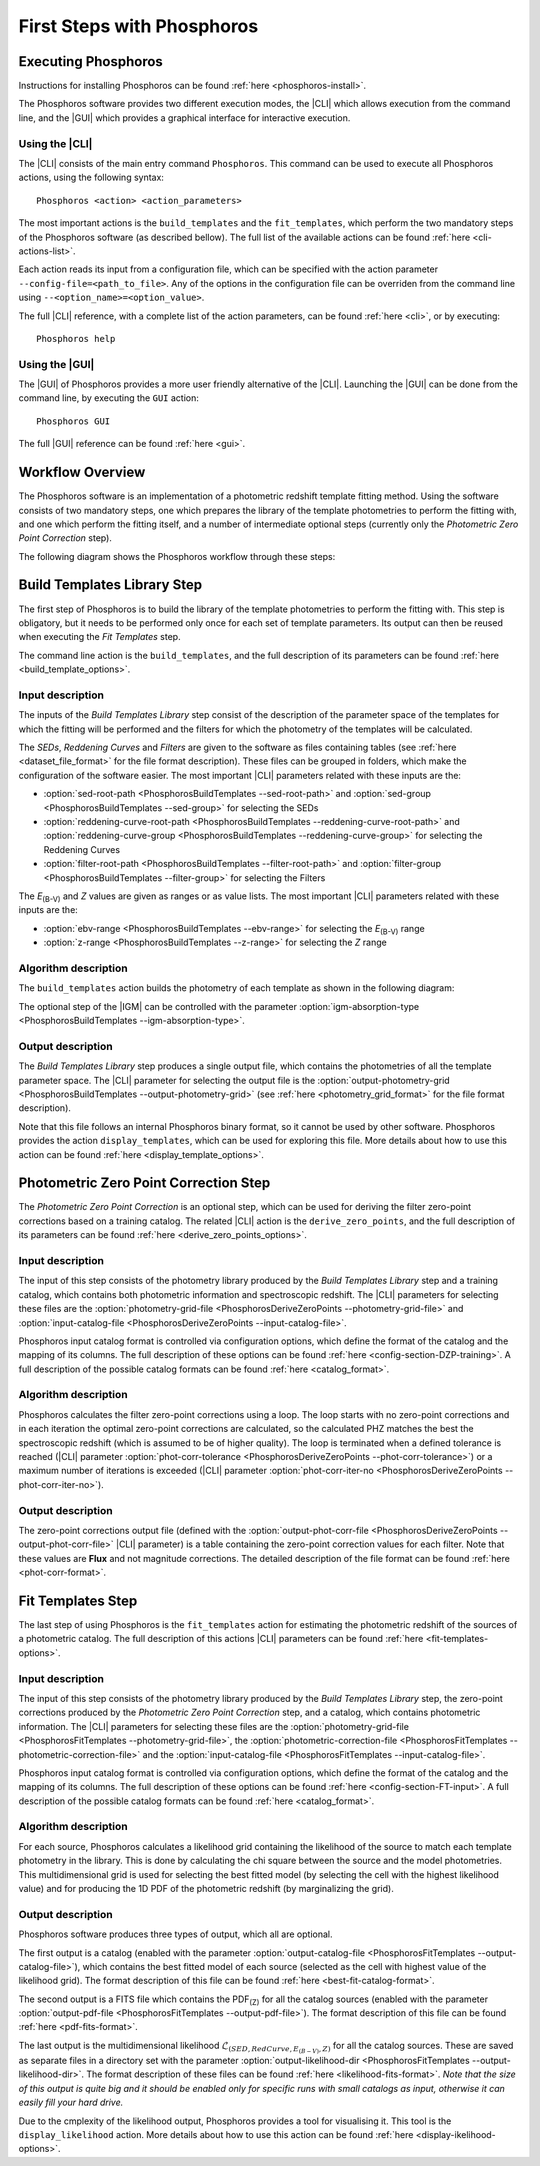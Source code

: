 .. _first-steps:

***************************
First Steps with Phosphoros
***************************

Executing Phosphoros
====================

Instructions for installing Phosphoros can be found :ref:`here <phosphoros-install>`.

The Phosphoros software provides two different execution modes, the |CLI| which
allows execution from the command line, and the |GUI| which provides a graphical
interface for interactive execution.

Using the |CLI|
---------------

The |CLI| consists of the main entry command ``Phosphoros``. This command can
be used to execute all Phosphoros actions, using the following syntax::

   Phosphoros <action> <action_parameters>
   
The most important actions is the ``build_templates`` and the ``fit_templates``,
which perform the two mandatory steps of the Phosphoros software (as described
bellow). The full list of the available actions can be found :ref:`here <cli-actions-list>`.

Each action reads its input from a configuration file, which can be specified
with the action parameter ``--config-file=<path_to_file>``. Any of the options
in the configuration file can be overriden from the command line using
``--<option_name>=<option_value>``.

The full |CLI| reference, with a complete list of the action parameters, can be
found :ref:`here <cli>`, or by executing::

   Phosphoros help

Using the |GUI|
---------------

The |GUI| of Phosphoros provides a more user friendly alternative of the |CLI|.
Launching the |GUI| can be done from the command line, by executing the ``GUI``
action::

   Phosphoros GUI

The full |GUI| reference can be found :ref:`here <gui>`.

Workflow Overview
=================

The Phosphoros software is an implementation of a photometric redshift template
fitting method. Using the software consists of two mandatory steps, one which
prepares the library of the template photometries to perform the fitting with,
and one which perform the fitting itself, and a number of intermediate optional
steps (currently only the *Photometric Zero Point Correction* step).

The following diagram shows the Phosphoros workflow through these steps:

.. image:: workflow.png
   :align: center
   

Build Templates Library Step
============================

The first step of Phosphoros is to build the library of the template
photometries to perform the fitting with. This step is obligatory, but it needs
to be performed only once for each set of template parameters. Its output can
then be reused when executing the *Fit Templates* step.

The command line action is the ``build_templates``, and the full description of
its parameters can be found :ref:`here <build_template_options>`.

Input description
-----------------

The inputs of the *Build Templates Library* step consist of the description of
the parameter space of the templates for which the fitting will be performed and
the filters for which the photometry of the templates will be calculated.

The *SEDs*, *Reddening Curves* and *Filters* are given to the software as files
containing tables (see :ref:`here <dataset_file_format>` for the file format
description). These files can be grouped in folders, which make the configuration
of the software easier. The most important |CLI| parameters related with these
inputs are the:

- :option:`sed-root-path <PhosphorosBuildTemplates --sed-root-path>` and
  :option:`sed-group <PhosphorosBuildTemplates --sed-group>`
  for selecting the SEDs
- :option:`reddening-curve-root-path <PhosphorosBuildTemplates --reddening-curve-root-path>` and
  :option:`reddening-curve-group <PhosphorosBuildTemplates --reddening-curve-group>`
  for selecting the Reddening Curves
- :option:`filter-root-path <PhosphorosBuildTemplates --filter-root-path>` and
  :option:`filter-group <PhosphorosBuildTemplates --filter-group>`
  for selecting the Filters

The *E*:sub:`(B-V)` and *Z* values are given as ranges or as value lists. The
most important |CLI| parameters related with these inputs are the:

- :option:`ebv-range <PhosphorosBuildTemplates --ebv-range>`
  for selecting the *E*:sub:`(B-V)` range
- :option:`z-range <PhosphorosBuildTemplates --z-range>`
  for selecting the *Z* range

Algorithm description
---------------------

The ``build_templates`` action builds the photometry of each template as shown
in the following diagram:

.. image:: build_templates.png
   :align: center
   
The optional step of the |IGM| can be controlled with the parameter
:option:`igm-absorption-type <PhosphorosBuildTemplates --igm-absorption-type>`.

Output description
------------------

The *Build Templates Library* step produces a single output file, which contains
the photometries of all the template parameter space. The |CLI| parameter for
selecting the output file is the
:option:`output-photometry-grid <PhosphorosBuildTemplates --output-photometry-grid>`
(see :ref:`here <photometry_grid_format>` for the file format description).

Note that this file follows an internal Phosphoros binary format, so it cannot
be used by other software. Phosphoros provides the action ``display_templates``,
which can be used for exploring this file. More details about how to use this
action can be found :ref:`here <display_template_options>`.


Photometric Zero Point Correction Step
======================================

The *Photometric Zero Point Correction* is an optional step, which can be used
for deriving the filter zero-point corrections based on a training catalog. The
related |CLI| action is the ``derive_zero_points``, and the full description of
its parameters can be found :ref:`here <derive_zero_points_options>`.

Input description
-----------------

The input of this step consists of the photometry library produced by the *Build
Templates Library* step and a training catalog, which contains both photometric
information and spectroscopic redshift. The |CLI| parameters for selecting these
files are the :option:`photometry-grid-file <PhosphorosDeriveZeroPoints --photometry-grid-file>`
and :option:`input-catalog-file <PhosphorosDeriveZeroPoints --input-catalog-file>`.

Phosphoros input catalog format is controlled via configuration options, which
define the format of the catalog and the mapping of its columns. The full
description of these options can be found :ref:`here <config-section-DZP-training>`.
A full description of the possible catalog formats can be found :ref:`here <catalog_format>`.

Algorithm description
---------------------

Phosphoros calculates the filter zero-point corrections using a loop. The loop
starts with no zero-point corrections and in each iteration the optimal
zero-point corrections are calculated, so the calculated PHZ matches the best
the spectroscopic redshift (which is assumed to be of higher quality). The loop
is terminated when a defined tolerance is reached (|CLI| parameter
:option:`phot-corr-tolerance <PhosphorosDeriveZeroPoints --phot-corr-tolerance>`)
or a maximum number of iterations is exceeded (|CLI| parameter
:option:`phot-corr-iter-no <PhosphorosDeriveZeroPoints --phot-corr-iter-no>`).

Output description
------------------

The zero-point corrections output file (defined with the
:option:`output-phot-corr-file <PhosphorosDeriveZeroPoints --output-phot-corr-file>`
|CLI| parameter) is a table containing the zero-point correction values for each
filter. Note that these values are **Flux** and not magnitude corrections. The
detailed description of the file format can be found :ref:`here <phot-corr-format>`.


Fit Templates Step
==================

The last step of using Phosphoros is the ``fit_templates`` action for estimating
the photometric redshift of the sources of a photometric catalog. The full
description of this actions |CLI| parameters can be found :ref:`here <fit-templates-options>`.

Input description
-----------------

The input of this step consists of the photometry library produced by the *Build
Templates Library* step, the zero-point corrections produced by the *Photometric
Zero Point Correction* step, and a catalog, which contains photometric
information. The |CLI| parameters for selecting these files are the
:option:`photometry-grid-file <PhosphorosFitTemplates --photometry-grid-file>`, the
:option:`photometric-correction-file <PhosphorosFitTemplates --photometric-correction-file>`
and the :option:`input-catalog-file <PhosphorosFitTemplates --input-catalog-file>`.

Phosphoros input catalog format is controlled via configuration options, which
define the format of the catalog and the mapping of its columns. The full
description of these options can be found :ref:`here <config-section-FT-input>`.
A full description of the possible catalog formats can be found :ref:`here <catalog_format>`.

Algorithm description
---------------------

For each source, Phosphoros calculates a likelihood grid containing the
likelihood of the source to match each template photometry in the library. This
is done by calculating the chi square between the source and the model
photometries. This multidimensional grid is used for selecting the best fitted
model (by selecting the cell with the highest likelihood value) and for producing
the 1D PDF of the photometric redshift (by marginalizing the grid).

Output description
------------------

Phosphoros software produces three types of output, which all are optional.

The first output is a catalog (enabled with the parameter
:option:`output-catalog-file <PhosphorosFitTemplates --output-catalog-file>`),
which contains the best fitted model of each source (selected as the cell with
highest value of the likelihood grid). The format description of this file can
be found :ref:`here <best-fit-catalog-format>`.

The second output is a FITS file which contains the PDF\ :sub:`(Z)` for all the
catalog sources (enabled with the parameter
:option:`output-pdf-file <PhosphorosFitTemplates --output-pdf-file>`). The format
description of this file can be found :ref:`here <pdf-fits-format>`.

The last output is the multidimensional likelihood
:math:`\mathcal{L}_{(SED, RedCurve, E_{(B-V)}, Z)}` for all the catalog sources.
These are saved as separate files in a directory set with the parameter
:option:`output-likelihood-dir <PhosphorosFitTemplates --output-likelihood-dir>`.
The format description of these files can be found :ref:`here <likelihood-fits-format>`.
*Note that the size of this output is quite big and it should be enabled only for
specific runs with small catalogs as input, otherwise it can easily fill your
hard drive.*

Due to the cmplexity of the likelihood output, Phosphoros provides a tool for
visualising it. This tool is the ``display_likelihood`` action. More details
about how to use this action can be found :ref:`here <display-ikelihood-options>`.